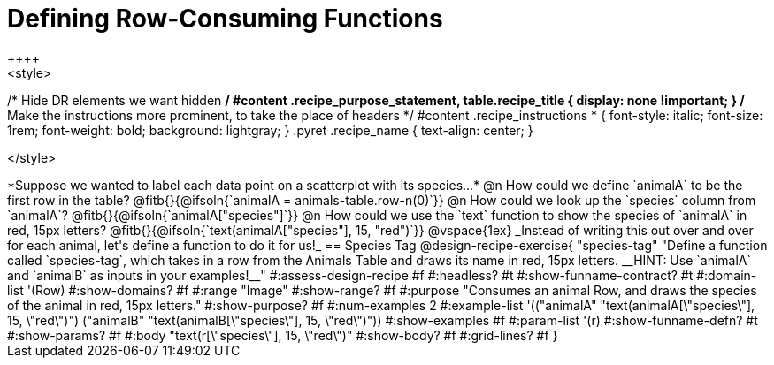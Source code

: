 = Defining Row-Consuming Functions
++++
<style>
/* Hide DR elements we want hidden */
#content .recipe_purpose_statement, table.recipe_title {
 	display: none !important;
}
/* Make the instructions more prominent, to take the place of headers */
#content .recipe_instructions * {
	font-style: italic;
    font-size: 1rem;
    font-weight: bold;
    background: lightgray;
}
.pyret .recipe_name {
    text-align: center;
}

</style>
++++

*Suppose we wanted to label each data point on a scatterplot with its species...*

@n How could we define `animalA` to be the first row in the table?

@fitb{}{@ifsoln{`animalA = animals-table.row-n(0)`}}

@n How could we look up the `species` column from `animalA`? @fitb{}{@ifsoln{`animalA["species"]`}}

@n How could we use the `text` function to show the species of `animalA` in red, 15px letters?

@fitb{}{@ifsoln{`text(animalA["species"], 15, "red")`}}

@vspace{1ex}

_Instead of writing this out over and over for each animal, let's define a function to do it for us!_

== Species Tag

@design-recipe-exercise{ "species-tag"
"Define a function called `species-tag`, which takes in a row from the Animals Table and draws its name in red, 15px letters. __HINT: Use `animalA` and `animalB` as inputs in your examples!__"
#:assess-design-recipe #f
#:headless? #t
#:show-funname-contract? #t
#:domain-list '(Row)
#:show-domains? #f
#:range "Image"
#:show-range? #f
#:purpose "Consumes an animal Row, and draws the species of the animal in red, 15px letters."
#:show-purpose? #f
#:num-examples 2
#:example-list '(("animalA" "text(animalA[\"species\"], 15, \"red\")")
                 ("animalB" "text(animalB[\"species\"], 15, \"red\")"))
#:show-examples #f
#:param-list '(r)
#:show-funname-defn? #t
#:show-params? #f
#:body "text(r[\"species\"], 15, \"red\")"
#:show-body? #f
#:grid-lines? #f
}
